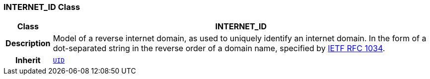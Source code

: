 === INTERNET_ID Class

[cols="^1,3,5"]
|===
h|*Class*
2+^h|*INTERNET_ID*

h|*Description*
2+a|Model of a reverse internet domain, as used to uniquely identify an internet domain. In the form of a dot-separated string in the reverse order of a domain name, specified by http://www.ietf.org/rfc/rfc1034.txt[IETF RFC 1034^].

h|*Inherit*
2+|`<<_uid_class,UID>>`

|===
